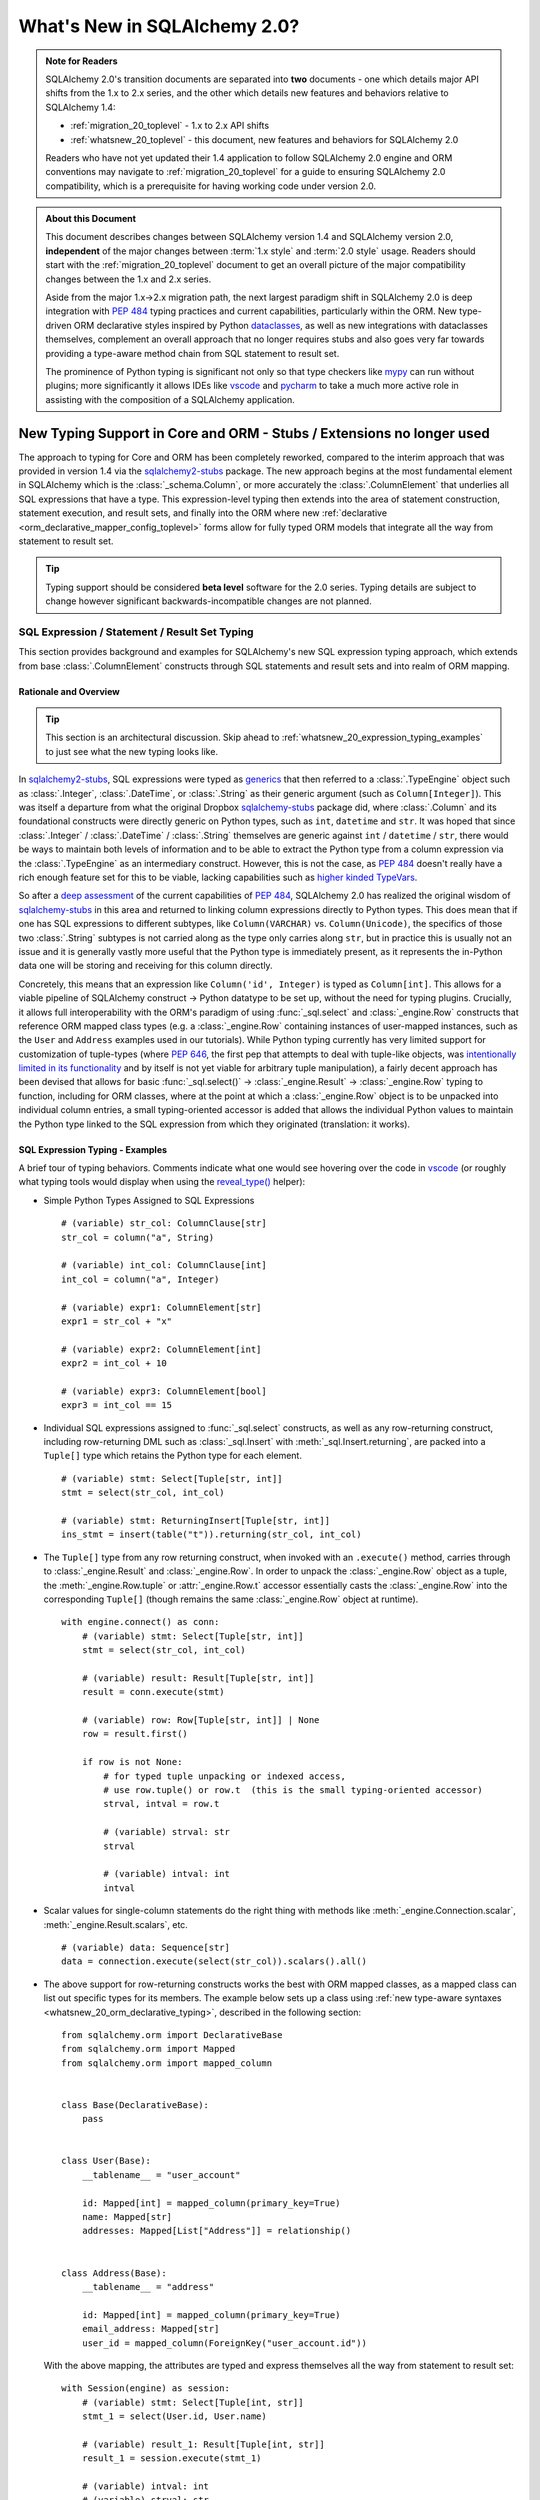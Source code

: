 .. _whatsnew_20_toplevel:

=============================
What's New in SQLAlchemy 2.0?
=============================

.. admonition:: Note for Readers

    SQLAlchemy 2.0's transition documents are separated into **two**
    documents - one which details major API shifts from the 1.x to 2.x
    series, and the other which details new features and behaviors relative
    to SQLAlchemy 1.4:

    * :ref:`migration_20_toplevel` - 1.x to 2.x API shifts
    * :ref:`whatsnew_20_toplevel` - this document, new features and behaviors for SQLAlchemy 2.0

    Readers who have not yet updated their 1.4 application to follow
    SQLAlchemy 2.0 engine and ORM conventions may navigate to
    :ref:`migration_20_toplevel` for a guide to ensuring SQLAlchemy 2.0
    compatibility, which is a prerequisite for having working code under
    version 2.0.


.. admonition:: About this Document

    This document describes changes between SQLAlchemy version 1.4
    and SQLAlchemy version 2.0, **independent** of the major changes between
    :term:`1.x style` and :term:`2.0 style` usage.   Readers should start
    with the :ref:`migration_20_toplevel` document to get an overall picture
    of the major compatibility changes between the 1.x and 2.x series.

    Aside from the major 1.x->2.x migration path, the next largest
    paradigm shift in SQLAlchemy 2.0 is deep integration with :pep:`484` typing
    practices and current capabilities, particularly within the ORM. New
    type-driven ORM declarative styles inspired by Python dataclasses_, as well
    as new integrations with dataclasses themselves, complement an overall
    approach that no longer requires stubs and also goes very far towards
    providing a type-aware method chain from SQL statement to result set.

    The prominence of Python typing is significant not only so that type checkers
    like mypy_ can run without plugins; more significantly it allows IDEs
    like vscode_ and pycharm_ to take a much more active role in assisting
    with the composition of a SQLAlchemy application.


.. _typeshed: https://github.com/python/typeshed

.. _dataclasses: https://docs.python.org/3/library/dataclasses.html

.. _mypy: https://mypy.readthedocs.io/en/stable/

.. _vscode: https://code.visualstudio.com/

.. _pylance: https://github.com/microsoft/pylance-release

.. _pycharm: https://www.jetbrains.com/pycharm/


New Typing Support in Core and ORM - Stubs / Extensions no longer used
-----------------------------------------------------------------------


The approach to typing for Core and ORM has been completely reworked, compared
to the interim approach that was provided in version 1.4 via the
sqlalchemy2-stubs_ package.   The new approach begins at the most fundamental
element in SQLAlchemy which is the :class:`_schema.Column`, or more
accurately the :class:`.ColumnElement` that underlies all SQL
expressions that have a type.   This expression-level typing then extends into the area of
statement construction, statement execution, and result sets, and finally into the ORM
where new :ref:`declarative <orm_declarative_mapper_config_toplevel>` forms allow
for fully typed ORM models that integrate all the way from statement to
result set.

.. tip:: Typing support should be considered **beta level** software
   for the 2.0 series. Typing details are subject to change however
   significant backwards-incompatible changes are not planned.

.. _change_result_typing_20:

SQL Expression / Statement / Result Set Typing
~~~~~~~~~~~~~~~~~~~~~~~~~~~~~~~~~~~~~~~~~~~~~~

This section provides background and examples for SQLAlchemy's new
SQL expression typing approach, which extends from base :class:`.ColumnElement`
constructs through SQL statements and result sets and into realm of ORM mapping.

Rationale and Overview
^^^^^^^^^^^^^^^^^^^^^^

.. tip::

  This section is an architectural discussion. Skip ahead to
  :ref:`whatsnew_20_expression_typing_examples` to just see what the new typing
  looks like.

In sqlalchemy2-stubs_, SQL expressions were typed as generics_ that then
referred to a :class:`.TypeEngine` object such as :class:`.Integer`,
:class:`.DateTime`, or :class:`.String` as their generic argument
(such as ``Column[Integer]``). This was itself a departure from what
the original Dropbox sqlalchemy-stubs_ package did, where
:class:`.Column` and its foundational constructs were directly generic on
Python types, such as ``int``, ``datetime`` and ``str``.   It was hoped
that since :class:`.Integer` / :class:`.DateTime` / :class:`.String` themselves
are generic against ``int`` / ``datetime`` / ``str``, there would be ways
to maintain both levels of information and to be able to extract the Python
type from a column expression via the :class:`.TypeEngine` as an intermediary
construct.  However, this is not the case, as :pep:`484`
doesn't really have a rich enough feature set for this to be viable,
lacking capabilities such as
`higher kinded TypeVars <https://github.com/python/typing/issues/548>`_.

So after a `deep assessment <https://github.com/python/typing/discussions/999>`_
of the current capabilities of :pep:`484`, SQLAlchemy 2.0 has realized the
original wisdom of sqlalchemy-stubs_ in this area and returned to linking
column expressions directly to Python types.  This does mean that if one
has SQL expressions to different subtypes, like ``Column(VARCHAR)`` vs.
``Column(Unicode)``, the specifics of those two :class:`.String` subtypes
is not carried along as the type only carries along ``str``,
but in practice this is usually not an issue and it is generally vastly more
useful that the Python type is immediately present, as it represents the
in-Python data one will be storing and receiving for this column directly.

Concretely, this means that an expression like ``Column('id', Integer)``
is typed as ``Column[int]``.    This allows for a viable pipeline of
SQLAlchemy construct -> Python datatype to be set up, without the need for
typing plugins.  Crucially, it allows full interoperability with
the ORM's paradigm of using :func:`_sql.select` and :class:`_engine.Row`
constructs that reference ORM mapped class types (e.g. a :class:`_engine.Row`
containing instances of user-mapped instances, such as the ``User`` and
``Address`` examples used in our tutorials).   While Python typing currently has very limited
support for customization of tuple-types (where :pep:`646`, the first pep that
attempts to deal with tuple-like objects, was `intentionally limited
in its functionality <https://mail.python.org/archives/list/typing-sig@python.org/message/G2PNHRR32JMFD3JR7ACA2NDKWTDSEPUG/>`_
and by itself is not yet viable for arbitrary tuple
manipulation),
a fairly decent approach has been devised that allows for basic
:func:`_sql.select()` -> :class:`_engine.Result` -> :class:`_engine.Row` typing
to function, including for ORM classes, where at the point at which a
:class:`_engine.Row` object is to be unpacked into individual column entries,
a small typing-oriented accessor is added that allows the individual Python
values to maintain the Python type linked to the SQL expression from which
they originated (translation: it works).

.. _sqlalchemy-stubs: https://github.com/dropbox/sqlalchemy-stubs

.. _sqlalchemy2-stubs: https://github.com/sqlalchemy/sqlalchemy2-stubs

.. _generics: https://peps.python.org/pep-0484/#generics

.. _whatsnew_20_expression_typing_examples:

SQL Expression Typing - Examples
^^^^^^^^^^^^^^^^^^^^^^^^^^^^^^^^

A brief tour of typing behaviors.  Comments
indicate what one would see hovering over the code in vscode_ (or roughly
what typing tools would display when using the `reveal_type() <https://mypy.readthedocs.io/en/latest/common_issues.html?highlight=reveal_type#reveal-type>`_
helper):

* Simple Python Types Assigned to SQL Expressions

  ::

    # (variable) str_col: ColumnClause[str]
    str_col = column("a", String)

    # (variable) int_col: ColumnClause[int]
    int_col = column("a", Integer)

    # (variable) expr1: ColumnElement[str]
    expr1 = str_col + "x"

    # (variable) expr2: ColumnElement[int]
    expr2 = int_col + 10

    # (variable) expr3: ColumnElement[bool]
    expr3 = int_col == 15

* Individual SQL expressions assigned to :func:`_sql.select` constructs, as well as any
  row-returning construct, including row-returning DML
  such as :class:`_sql.Insert` with :meth:`_sql.Insert.returning`, are packed
  into a ``Tuple[]`` type which retains the Python type for each element.

  ::

    # (variable) stmt: Select[Tuple[str, int]]
    stmt = select(str_col, int_col)

    # (variable) stmt: ReturningInsert[Tuple[str, int]]
    ins_stmt = insert(table("t")).returning(str_col, int_col)

* The ``Tuple[]`` type from any row returning construct, when invoked with an
  ``.execute()`` method, carries through to :class:`_engine.Result`
  and :class:`_engine.Row`.  In order to unpack the :class:`_engine.Row`
  object as a tuple, the :meth:`_engine.Row.tuple` or :attr:`_engine.Row.t`
  accessor essentially casts the :class:`_engine.Row` into the corresponding
  ``Tuple[]`` (though remains the same :class:`_engine.Row` object at runtime).

  ::

    with engine.connect() as conn:
        # (variable) stmt: Select[Tuple[str, int]]
        stmt = select(str_col, int_col)

        # (variable) result: Result[Tuple[str, int]]
        result = conn.execute(stmt)

        # (variable) row: Row[Tuple[str, int]] | None
        row = result.first()

        if row is not None:
            # for typed tuple unpacking or indexed access,
            # use row.tuple() or row.t  (this is the small typing-oriented accessor)
            strval, intval = row.t

            # (variable) strval: str
            strval

            # (variable) intval: int
            intval

* Scalar values for single-column statements do the right thing with
  methods like :meth:`_engine.Connection.scalar`, :meth:`_engine.Result.scalars`,
  etc.

  ::

    # (variable) data: Sequence[str]
    data = connection.execute(select(str_col)).scalars().all()

* The above support for row-returning constructs works the best with
  ORM mapped classes, as a mapped class can list out specific types
  for its members.  The example below sets up a class using
  :ref:`new type-aware syntaxes <whatsnew_20_orm_declarative_typing>`,
  described in the following section::

      from sqlalchemy.orm import DeclarativeBase
      from sqlalchemy.orm import Mapped
      from sqlalchemy.orm import mapped_column


      class Base(DeclarativeBase):
          pass


      class User(Base):
          __tablename__ = "user_account"

          id: Mapped[int] = mapped_column(primary_key=True)
          name: Mapped[str]
          addresses: Mapped[List["Address"]] = relationship()


      class Address(Base):
          __tablename__ = "address"

          id: Mapped[int] = mapped_column(primary_key=True)
          email_address: Mapped[str]
          user_id = mapped_column(ForeignKey("user_account.id"))

  With the above mapping, the attributes are typed and express themselves
  all the way from statement to result set::

      with Session(engine) as session:
          # (variable) stmt: Select[Tuple[int, str]]
          stmt_1 = select(User.id, User.name)

          # (variable) result_1: Result[Tuple[int, str]]
          result_1 = session.execute(stmt_1)

          # (variable) intval: int
          # (variable) strval: str
          intval, strval = result_1.one().t

  Mapped classes themselves are also types, and behave the same way, such
  as a SELECT against two mapped classes::

      with Session(engine) as session:
          # (variable) stmt: Select[Tuple[User, Address]]
          stmt_2 = select(User, Address).join_from(User, Address)

          # (variable) result_2: Result[Tuple[User, Address]]
          result_2 = session.execute(stmt_2)

          # (variable) user_obj: User
          # (variable) address_obj: Address
          user_obj, address_obj = result_2.one().t

  When selecting mapped classes, constructs like :class:`_orm.aliased` work
  as well, maintaining the column-level attributes of the original mapped
  class as well as the return type expected from a statement::

      with Session(engine) as session:
          # this is in fact an Annotated type, but typing tools don't
          # generally display this

          # (variable) u1: Type[User]
          u1 = aliased(User)

          # (variable) stmt: Select[Tuple[User, User, str]]
          stmt = select(User, u1, User.name).filter(User.id == 5)

          # (variable) result: Result[Tuple[User, User, str]]
          result = session.execute(stmt)

* Core Table does not yet have a decent way to maintain typing of
  :class:`_schema.Column` objects when accessing them via the :attr:`.Table.c` accessor.

  Since :class:`.Table` is set up as an instance of a class, and the
  :attr:`.Table.c` accessor typically accesses :class:`.Column` objects
  dynamically by name, there's not yet an established typing approach for this; some
  alternative syntax would be needed.

* ORM classes, scalars, etc. work great.

  The typical use case of selecting ORM classes, as scalars or tuples,
  all works, both 2.0 and 1.x style queries, getting back the exact type
  either by itself or contained within the appropriate container such
  as ``Sequence[]``, ``List[]`` or ``Iterator[]``::

      # (variable) users1: Sequence[User]
      users1 = session.scalars(select(User)).all()

      # (variable) user: User
      user = session.query(User).one()

      # (variable) user_iter: Iterator[User]
      user_iter = iter(session.scalars(select(User)))

* Legacy :class:`_orm.Query` gains tuple typing as well.

  The typing support for :class:`_orm.Query` goes well beyond what
  sqlalchemy-stubs_ or sqlalchemy2-stubs_ offered, where both scalar-object
  as well as tuple-typed :class:`_orm.Query` objects will retain result level
  typing for most cases::

      # (variable) q1: RowReturningQuery[Tuple[int, str]]
      q1 = session.query(User.id, User.name)

      # (variable) rows: List[Row[Tuple[int, str]]]
      rows = q1.all()

      # (variable) q2: Query[User]
      q2 = session.query(User)

      # (variable) users: List[User]
      users = q2.all()

the catch - all stubs must be uninstalled
^^^^^^^^^^^^^^^^^^^^^^^^^^^^^^^^^^^^^^^^^^

A key caveat with the typing support is that **all SQLAlchemy stubs packages
must be uninstalled** for typing to work.   When running mypy_ against a
Python virtualenv, this is only a matter of uninstalling those packages.
However, a SQLAlchemy stubs package is also currently part of typeshed_, which
itself is bundled into some typing tools such as Pylance_, so it may be
necessary in some cases to locate the files for these packages and delete them,
if they are in fact interfering with the new typing working correctly.

Once SQLAlchemy 2.0 is released in final status, typeshed will remove
SQLAlchemy from its own stubs source.



.. _whatsnew_20_orm_declarative_typing:

ORM Declarative Models
~~~~~~~~~~~~~~~~~~~~~~

SQLAlchemy 1.4 introduced the first SQLAlchemy-native ORM typing support
using a combination of sqlalchemy2-stubs_ and the :ref:`Mypy Plugin <mypy_toplevel>`.
In SQLAlchemy 2.0, the Mypy plugin **remains available, and has been updated
to work with SQLAlchemy 2.0's typing system**.  However, it should now be
considered **deprecated**, as applications now have a straightforward path to adopting the
new typing support that does not use plugins or stubs.

Overview
^^^^^^^^

The fundamental approach for the new system is that mapped column declarations,
when using a fully :ref:`Declarative <orm_declarative_table>` model (that is,
not :ref:`hybrid declarative <orm_imperative_table_configuration>` or
:ref:`imperative <orm_imperative_mapping>` configurations, which are unchanged),
are first derived at runtime by inspecting the type annotation on the left side
of each attribute declaration, if present.  Left hand type annotations are
expected to be contained within the
:class:`_orm.Mapped` generic type, otherwise the attribute is not considered
to be a mapped attribute.  The attribute declaration may then refer to
the :func:`_orm.mapped_column` construct on the right hand side, which is used
to provide additional Core-level schema information about the
:class:`_schema.Column` to be produced and mapped. This right hand side
declaration is optional if a :class:`_orm.Mapped` annotation is present on the
left side; if no annotation is present on the left side, then the
:func:`_orm.mapped_column` may be used as an exact replacement for the
:class:`_schema.Column` directive where it will provide for more accurate (but
not exact) typing behavior of the attribute, even though no annotation is
present.

The approach is inspired by the approach of Python dataclasses_ which starts
with an annotation on the left, then allows for an optional
``dataclasses.field()`` specification on the right; the key difference from the
dataclasses approach is that SQLAlchemy's approach is strictly **opt-in**,
where existing mappings that use :class:`_schema.Column` without any type
annotations continue to work as they always have, and the
:func:`_orm.mapped_column` construct may be used as a direct replacement for
:class:`_schema.Column` without any explicit type annotations. Only for exact
attribute-level Python types to be present is the use of explicit annotations
with :class:`_orm.Mapped` required. These annotations may be used on an
as-needed, per-attribute basis for those attributes where specific types are
helpful; non-annotated attributes that use :func:`_orm.mapped_column` will be
typed as ``Any`` at the instance level.

.. _whatsnew_20_orm_typing_migration:

Migrating an Existing Mapping
^^^^^^^^^^^^^^^^^^^^^^^^^^^^^^^^^

Transitioning to the new ORM approach begins as more verbose, but becomes more
succinct than was previously possible as the available new features are used
fully. The following steps detail a typical transition and then continue
on to illustrate some more options.


Step one - :func:`_orm.declarative_base` is superseded by :class:`_orm.DeclarativeBase`.
++++++++++++++++++++++++++++++++++++++++++++++++++++++++++++++++++++++++++++++++++++++++

One observed limitation in Python typing is that there seems to be
no ability to have a class dynamically generated from a function which then
is understood by typing tools as a base for new classes.  To solve this problem
without plugins, the usual call to :func:`_orm.declarative_base` can be replaced
with using the :class:`_orm.DeclarativeBase` class, which produces the same
``Base`` object as usual, except that typing tools understand it::

    from sqlalchemy.orm import DeclarativeBase


    class Base(DeclarativeBase):
        pass

Step two - replace Declarative use of :class:`_schema.Column` with :func:`_orm.mapped_column`
++++++++++++++++++++++++++++++++++++++++++++++++++++++++++++++++++++++++++++++++++++++++++++++

The :func:`_orm.mapped_column` is an ORM-typing aware construct that can
be swapped directly for the use of :class:`_schema.Column`.  Given a
1.x style mapping as::

    from sqlalchemy import Column
    from sqlalchemy.orm import relationship
    from sqlalchemy.orm import DeclarativeBase


    class Base(DeclarativeBase):
        pass


    class User(Base):
        __tablename__ = "user_account"

        id = Column(Integer, primary_key=True)
        name = Column(String(30), nullable=False)
        fullname = Column(String)
        addresses = relationship("Address", back_populates="user")


    class Address(Base):
        __tablename__ = "address"

        id = Column(Integer, primary_key=True)
        email_address = Column(String, nullable=False)
        user_id = Column(ForeignKey("user_account.id"), nullable=False)
        user = relationship("User", back_populates="addresses")

We replace :class:`_schema.Column` with :func:`_orm.mapped_column`; no
arguments need to change::

    from sqlalchemy.orm import DeclarativeBase
    from sqlalchemy.orm import mapped_column
    from sqlalchemy.orm import relationship


    class Base(DeclarativeBase):
        pass


    class User(Base):
        __tablename__ = "user_account"

        id = mapped_column(Integer, primary_key=True)
        name = mapped_column(String(30), nullable=False)
        fullname = mapped_column(String)
        addresses = relationship("Address", back_populates="user")


    class Address(Base):
        __tablename__ = "address"

        id = mapped_column(Integer, primary_key=True)
        email_address = mapped_column(String, nullable=False)
        user_id = mapped_column(ForeignKey("user_account.id"), nullable=False)
        user = relationship("User", back_populates="addresses")

The individual columns above are **not yet typed with Python types**,
and are instead typed as ``Mapped[Any]``; this is because we can declare any
column either with ``Optional`` or not, and there's no way to have a
"guess" in place that won't cause typing errors when we type it
explicitly.

However, at this step, our above mapping has appropriate :term:`descriptor` types
set up for all attributes and may be used in queries as well as for
instance-level manipulation, all of which will **pass mypy --strict mode** with no
plugins.

Step three - apply exact Python types as needed using :class:`_orm.Mapped`.
++++++++++++++++++++++++++++++++++++++++++++++++++++++++++++++++++++++++++++++

This can be done for all attributes for which exact typing is desired;
attributes that are fine being left as ``Any`` may be skipped.   For
context we also illustrate :class:`_orm.Mapped` being used for a
:func:`_orm.relationship` where we apply an exact type.
The mapping within this interim step
will be more verbose, however with proficiency, this step can
be combined with subsequent steps to update mappings more directly::

    from typing import List
    from typing import Optional
    from sqlalchemy.orm import DeclarativeBase
    from sqlalchemy.orm import Mapped
    from sqlalchemy.orm import mapped_column
    from sqlalchemy.orm import relationship


    class Base(DeclarativeBase):
        pass


    class User(Base):
        __tablename__ = "user_account"

        id: Mapped[int] = mapped_column(Integer, primary_key=True)
        name: Mapped[str] = mapped_column(String(30), nullable=False)
        fullname: Mapped[Optional[str]] = mapped_column(String)
        addresses: Mapped[List["Address"]] = relationship("Address", back_populates="user")


    class Address(Base):
        __tablename__ = "address"

        id: Mapped[int] = mapped_column(Integer, primary_key=True)
        email_address: Mapped[str] = mapped_column(String, nullable=False)
        user_id: Mapped[int] = mapped_column(ForeignKey("user_account.id"), nullable=False)
        user: Mapped["User"] = relationship("User", back_populates="addresses")

At this point, our ORM mapping is fully typed and will produce exact-typed
:func:`_sql.select`, :class:`_orm.Query` and :class:`_engine.Result`
constructs.   We now can proceed to pare down redundancy in the mapping
declaration.

Step four - remove :func:`_orm.mapped_column` directives where no longer needed
++++++++++++++++++++++++++++++++++++++++++++++++++++++++++++++++++++++++++++++++++

All ``nullable`` parameters can be implied using ``Optional[]``; in
the absence of ``Optional[]``, ``nullable`` defaults to ``False``. All SQL
types without arguments such as ``Integer`` and ``String`` can be expressed
as a Python annotation alone. A :func:`_orm.mapped_column` directive with no
parameters can be removed entirely. :func:`_orm.relationship` now derives its
class from the left hand annotation, supporting forward references as well
(as :func:`_orm.relationship` has supported string-based forward references
for ten years already ;) )::

    from typing import List
    from typing import Optional
    from sqlalchemy.orm import DeclarativeBase
    from sqlalchemy.orm import Mapped
    from sqlalchemy.orm import mapped_column
    from sqlalchemy.orm import relationship


    class Base(DeclarativeBase):
        pass


    class User(Base):
        __tablename__ = "user_account"

        id: Mapped[int] = mapped_column(primary_key=True)
        name: Mapped[str] = mapped_column(String(30))
        fullname: Mapped[Optional[str]]
        addresses: Mapped[List["Address"]] = relationship(back_populates="user")


    class Address(Base):
        __tablename__ = "address"

        id: Mapped[int] = mapped_column(primary_key=True)
        email_address: Mapped[str]
        user_id: Mapped[int] = mapped_column(ForeignKey("user_account.id"))
        user: Mapped["User"] = relationship(back_populates="addresses")

Step five - make use of pep-593 ``Annotated`` to package common directives into types
++++++++++++++++++++++++++++++++++++++++++++++++++++++++++++++++++++++++++++++++++++++

This is a radical new
capability that presents an alternative, or complementary approach, to
:ref:`declarative mixins <orm_mixins_toplevel>` as a means to provide type
oriented configuration, and also replaces the need for
:class:`_orm.declared_attr` decorated functions in most cases.

First, the Declarative mapping allows the mapping of Python type to
SQL type, such as ``str`` to :class:`_types.String`, to be customized
using :paramref:`_orm.registry.type_annotation_map`.   Using :pep:`593`
``Annotated`` allows us to create variants of a particular Python type so that
the same type, such as ``str``, may be used which each provide variants
of :class:`_types.String`, as below where use of an ``Annotated`` ``str`` called
``str50`` will indicate ``String(50)``::

    from typing_extensions import Annotated
    from sqlalchemy.orm import DeclarativeBase

    str50 = Annotated[str, 50]


    # declarative base with a type-level override, using a type that is
    # expected to be used in multiple places
    class Base(DeclarativeBase):
        type_annotation_map = {
            str50: String(50),
        }

Second, Declarative will extract full
:func:`_orm.mapped_column` definitions from the left hand type if
``Annotated[]`` is used, by passing a :func:`_orm.mapped_column` construct
as any argument to the ``Annotated[]`` construct (credit to `@adriangb01 <https://twitter.com/adriangb01/status/1532841383647657988>`_
for illustrating this idea).   This capability may be extended in future releases
to also include :func:`_orm.relationship`, :func:`_orm.composite` and other
constructs, but currently is limited to :func:`_orm.mapped_column`.  The
example below adds additional ``Annotated`` types in addition to our
``str50`` example to illustrate this feature::

    from typing_extensions import Annotated
    from typing import List
    from typing import Optional
    from sqlalchemy import ForeignKey
    from sqlalchemy import String
    from sqlalchemy.orm import DeclarativeBase
    from sqlalchemy.orm import Mapped
    from sqlalchemy.orm import mapped_column
    from sqlalchemy.orm import relationship

    # declarative base from previous example
    str50 = Annotated[str, 50]


    class Base(DeclarativeBase):
        type_annotation_map = {
            str50: String(50),
        }


    # set up mapped_column() overrides, using whole column styles that are
    # expected to be used in multiple places
    intpk = Annotated[int, mapped_column(primary_key=True)]
    user_fk = Annotated[int, mapped_column(ForeignKey("user_account.id"))]


    class User(Base):
        __tablename__ = "user_account"

        id: Mapped[intpk]
        name: Mapped[str50]
        fullname: Mapped[Optional[str]]
        addresses: Mapped[List["Address"]] = relationship(back_populates="user")


    class Address(Base):
        __tablename__ = "address"

        id: Mapped[intpk]
        email_address: Mapped[str50]
        user_id: Mapped[user_fk]
        user: Mapped["User"] = relationship(back_populates="addresses")

Above, columns that are mapped with ``Mapped[str50]``, ``Mapped[intpk]``,
or ``Mapped[user_fk]`` draw from both the
:paramref:`_orm.registry.type_annotation_map` as well as the
``Annotated`` construct directly in order to re-use pre-established typing
and column configurations.

Optional step - turn mapped classes into dataclasses_
+++++++++++++++++++++++++++++++++++++++++++++++++++++

We can turn mapped classes into dataclasses_, where a key advantage
is that we can build a strictly-typed ``__init__()`` method with explicit
positional, keyword only, and default arguments, not to mention we get methods
such as ``__str__()`` and ``__repr__()`` for free. The next section
:ref:`whatsnew_20_dataclasses` illustrates further transformation of the above
model.


Typing is supported from step 3 onwards
+++++++++++++++++++++++++++++++++++++++

With the above examples, any example from "step 3" on forward will include
that the attributes
of the model are typed
and will populate through to :func:`_sql.select`, :class:`_orm.Query`,
and :class:`_engine.Row` objects::

    # (variable) stmt: Select[Tuple[int, str]]
    stmt = select(User.id, User.name)

    with Session(e) as sess:
        for row in sess.execute(stmt):
            # (variable) row: Row[Tuple[int, str]]
            print(row)

        # (variable) users: Sequence[User]
        users = sess.scalars(select(User)).all()

        # (variable) users_legacy: List[User]
        users_legacy = sess.query(User).all()

.. seealso::

    :ref:`orm_declarative_table` - Updated Declarative documentation for
    Declarative generation and mapping of :class:`.Table` columns.

.. _whatsnew_20_mypy_legacy_models:

Using Legacy Mypy-Typed Models
~~~~~~~~~~~~~~~~~~~~~~~~~~~~~~

SQLAlchemy applications that use the :ref:`Mypy plugin <mypy_toplevel>` with
explicit annotations that don't use :class:`_orm.Mapped` in their annotations
are subject to errors under the new system, as such annotations are flagged as
errors when using constructs such as :func:`_orm.relationship`.

The section :ref:`migration_20_step_six` illustrates how to temporarily
disable these errors from being raised for a legacy ORM model that uses
explicit annotations.

.. seealso::

    :ref:`migration_20_step_six`


.. _whatsnew_20_dataclasses:

Native Support for Dataclasses Mapped as ORM Models
~~~~~~~~~~~~~~~~~~~~~~~~~~~~~~~~~~~~~~~~~~~~~~~~~~~~~

The new ORM Declarative features introduced above at
:ref:`whatsnew_20_orm_declarative_typing` introduced the
new :func:`_orm.mapped_column` construct and illustrated type-centric
mapping with optional use of :pep:`593` ``Annotated``.  We can take
the mapping one step further by integrating this with Python
dataclasses_.   This new feature is made possible via :pep:`681` which
allows for type checkers to recognize classes that are dataclass compatible,
or are fully dataclasses, but were declared through alternate APIs.

Using the dataclasses feature, mapped classes gain an ``__init__()`` method
that supports positional arguments as well as customizable default values
for optional keyword arguments.  As mentioned previously, dataclasses also
generate many useful methods such as ``__str__()``, ``__eq__()``.  Dataclass
serialization methods such as
`dataclasses.asdict() <https://docs.python.org/3/library/dataclasses.html#dataclasses.asdict>`_ and
`dataclasses.astuple() <https://docs.python.org/3/library/dataclasses.html#dataclasses.astuple>`_
also work, but don't currently accommodate for self-referential structures, which
makes them less viable for mappings that have bidirectional relationships.

SQLAlchemy's current integration approach converts the user-defined class
into a **real dataclass** to provide runtime functionality; the feature
makes use of the existing dataclass feature introduced in SQLAlchemy 1.4 at
:ref:`change_5027` to produce an equivalent runtime mapping with a fully integrated
configuration style, which is also more correctly typed than was possible
with the previous approach.

To support dataclasses in compliance with :pep:`681`, ORM constructs like
:func:`_orm.mapped_column` and :func:`_orm.relationship` accept additional
:pep:`681` arguments ``init``, ``default``, and ``default_factory`` which
are passed along to the dataclass creation process.  These
arguments currently must be present in an explicit directive on the right side,
just as they would be used with ``dataclasses.field()``; they currently
can't be local to an ``Annotated`` construct on the left side.   To support
the convenient use of ``Annotated`` while still supporting dataclass
configuration, :func:`_orm.mapped_column` can merge
a minimal set of right-hand arguments with that of an existing
:func:`_orm.mapped_column` construct located on the left side within an ``Annotated``
construct, so that most of the succinctness is maintained, as will be seen
below.

To enable dataclasses using class inheritance we make
use of the :class:`.MappedAsDataclass` mixin, either directly on each class, or
on the ``Base`` class, as illustrated below where we further modify the
example mapping from "Step 5" of :ref:`whatsnew_20_orm_declarative_typing`::

    from typing_extensions import Annotated
    from typing import List
    from typing import Optional
    from sqlalchemy import ForeignKey
    from sqlalchemy import String
    from sqlalchemy.orm import DeclarativeBase
    from sqlalchemy.orm import Mapped
    from sqlalchemy.orm import MappedAsDataclass
    from sqlalchemy.orm import mapped_column
    from sqlalchemy.orm import relationship


    class Base(MappedAsDataclass, DeclarativeBase):
        """subclasses will be converted to dataclasses"""


    intpk = Annotated[int, mapped_column(primary_key=True)]
    str30 = Annotated[str, mapped_column(String(30))]
    user_fk = Annotated[int, mapped_column(ForeignKey("user_account.id"))]


    class User(Base):
        __tablename__ = "user_account"

        id: Mapped[intpk] = mapped_column(init=False)
        name: Mapped[str30]
        fullname: Mapped[Optional[str]] = mapped_column(default=None)
        addresses: Mapped[List["Address"]] = relationship(
            back_populates="user", default_factory=list
        )


    class Address(Base):
        __tablename__ = "address"

        id: Mapped[intpk] = mapped_column(init=False)
        email_address: Mapped[str]
        user_id: Mapped[user_fk] = mapped_column(init=False)
        user: Mapped["User"] = relationship(back_populates="addresses", default=None)

The above mapping has used the ``@dataclasses.dataclass`` decorator directly
on each mapped class at the same time that the declarative mapping was
set up, internally setting up each ``dataclasses.field()`` directive as
indicated.   ``User`` / ``Address`` structures can be created using
positional arguments as configured::

    >>> u1 = User("username", fullname="full name", addresses=[Address("email@address")])
    >>> u1
    User(id=None, name='username', fullname='full name', addresses=[Address(id=None, email_address='email@address', user_id=None, user=...)])


.. seealso::

    :ref:`orm_declarative_native_dataclasses`


.. _change_6047:

Optimized ORM bulk insert now implemented for all backends other than MySQL
----------------------------------------------------------------------------

The dramatic performance improvement introduced in the 1.4 series and described
at :ref:`change_5263` has now been generalized to all included backends that
support RETURNING, which is all backends other than MySQL: SQLite, MariaDB,
PostgreSQL (all drivers), and Oracle; SQL Server has support but is
temporarily disabled in version 2.0.9 [#]_. While the original feature
was most critical for the psycopg2 driver which otherwise had major performance
issues when using ``cursor.executemany()``, the change is also critical for
other PostgreSQL drivers such as asyncpg, as when using RETURNING,
single-statement INSERT statements are still unacceptably slow, as well
as when using SQL Server that also seems to have very slow executemany
speed for INSERT statements regardless of whether or not RETURNING is used.

The performance of the new feature provides an almost across-the-board
order of magnitude performance increase for basically every driver when
INSERTing ORM objects that don't have a pre-assigned primary key value, as
indicated in the table below, in most cases specific to the use of RETURNING
which is not normally supported with executemany().

The psycopg2 "fast execution helper" approach consists of transforming an
INSERT..RETURNING statement with a single parameter set into a single
statement that INSERTs many parameter sets, using multiple "VALUES..."
clauses so that it can accommodate many parameter sets at once.
Parameter sets are then typically batched into groups of 1000
or similar, so that no single INSERT statement is excessively large, and the
INSERT statement is then invoked for each batch of parameters, rather than
for each individual parameter set.  Primary key values and server defaults
are returned by RETURNING, which continues to work as each statement execution
is invoked using ``cursor.execute()``, rather than ``cursor.executemany()``.

This allows many rows to be inserted in one statement while also being able to
return newly-generated primary key values as well as SQL and server defaults.
SQLAlchemy historically has always needed to invoke one statement per parameter
set, as it relied upon Python DBAPI Features such as ``cursor.lastrowid`` which
do not support multiple rows.

With most databases now offering RETURNING (with the conspicuous exception of
MySQL, given that MariaDB supports it), the new change generalizes the psycopg2
"fast execution helper" approach to all dialects that support RETURNING, which
now includes SQlite and MariaDB, and for which no other approach for
"executemany plus RETURNING" is possible, which includes SQLite, MariaDB, and all
PG drivers. The cx_Oracle and oracledb drivers used for Oracle
support RETURNING with executemany natively, and this has also been implemented
to provide equivalent performance improvements.  With SQLite and MariaDB now
offering RETURNING support, ORM use of ``cursor.lastrowid`` is nearly a thing
of the past, with only MySQL still relying upon it.

For INSERT statements that don't use RETURNING, traditional executemany()
behavior is used for most backends, with the current exception of psycopg2,
which has very slow executemany() performance overall
and are still improved by the "insertmanyvalues" approach.

Benchmarks
~~~~~~~~~~

SQLAlchemy includes a :ref:`Performance Suite <examples_performance>` within
the ``examples/`` directory, where we can make use of the ``bulk_insert``
suite to benchmark INSERTs of many rows using both Core and ORM in different
ways.

For the tests below, we are inserting **100,000 objects**, and in all cases we
actually have 100,000 real Python ORM objects in memory, either created up
front or generated on the fly. All databases other than SQLite are run over a
local network connection, not localhost; this causes the "slower" results to be
extremely slow.

Operations that are improved by this feature include:

* unit of work flushes for objects added to the session using
  :meth:`_orm.Session.add` and :meth:`_orm.Session.add_all`.
* The new :ref:`ORM Bulk Insert Statement <orm_queryguide_bulk_insert>` feature,
  which improves upon the experimental version of this feature first introduced
  in SQLAlchemy 1.4.
* the :class:`_orm.Session` "bulk" operations described at
  :ref:`bulk_operations`, which are superseded by the above mentioned
  ORM Bulk Insert feature.

To get a sense of the scale of the operation, below are performance
measurements using the ``test_flush_no_pk`` performance suite, which
historically represents SQLAlchemy's worst-case INSERT performance task,
where objects that don't have primary key values need to be INSERTed, and
then the newly generated primary key values must be fetched so that the
objects can be used for subsequent flush operations, such as establishment
within relationships, flushing joined-inheritance models, etc::

    @Profiler.profile
    def test_flush_no_pk(n):
        """INSERT statements via the ORM (batched with RETURNING if available),
        fetching generated row id"""
        session = Session(bind=engine)
        for chunk in range(0, n, 1000):
            session.add_all(
                [
                    Customer(
                        name="customer name %d" % i,
                        description="customer description %d" % i,
                    )
                    for i in range(chunk, chunk + 1000)
                ]
            )
            session.flush()
        session.commit()

This test can be run from any SQLAlchemy source tree as follows:

.. sourcecode:: text

    python -m examples.performance.bulk_inserts --test test_flush_no_pk

The table below summarizes performance measurements with
the latest 1.4 series of SQLAlchemy compared to 2.0, both running
the same test:

============================   ====================    ====================
Driver                         SQLA 1.4 Time (secs)    SQLA 2.0 Time (secs)
----------------------------   --------------------    --------------------
sqlite+pysqlite2 (memory)      6.204843                3.554856
postgresql+asyncpg (network)   88.292285               4.561492
postgresql+psycopg (network)   N/A (psycopg3)          4.861368
mssql+pyodbc (network)         158.396667              4.825139
oracle+cx_Oracle (network)     92.603953               4.809520
mariadb+mysqldb (network)      71.705197               4.075377
============================   ====================    ====================



.. note::

   .. [#] The feature is was temporarily disabled for SQL Server in
      SQLAlchemy 2.0.9 due to issues with row ordering when RETURNING is used.
      In SQLAlchemy 2.0.10, the feature is re-enabled, with special
      case handling for the unit of work's requirement for RETURNING to be
      ordered.

Two additional drivers have no change in performance; the psycopg2 drivers,
for which fast executemany was already implemented in SQLAlchemy 1.4,
and MySQL, which continues to not offer RETURNING support:

=============================   ====================    ====================
Driver                          SQLA 1.4 Time (secs)    SQLA 2.0 Time (secs)
-----------------------------   --------------------    --------------------
postgresql+psycopg2 (network)   4.704876                4.699883
mysql+mysqldb (network)         77.281997               76.132995
=============================   ====================    ====================

Summary of Changes
~~~~~~~~~~~~~~~~~~

The following bullets list the individual changes made within 2.0 in order to
get all drivers to this state:

* RETURNING implemented for SQLite - :ticket:`6195`
* RETURNING implemented for MariaDB - :ticket:`7011`
* Fix multi-row RETURNING for Oracle - :ticket:`6245`
* make insert() executemany() support RETURNING for as many dialects as
  possible, usually with VALUES() - :ticket:`6047`
* Emit a warning when RETURNING w/ executemany is used for non-supporting
  backend (currently no RETURNING backend has this limitation) - :ticket:`7907`
* The ORM :paramref:`_orm.Mapper.eager_defaults` parameter now defaults to a
  a new setting ``"auto"``, which will enable "eager defaults" automatically
  for INSERT statements, when the backend in use supports RETURNING with
  "insertmanyvalues".  See :ref:`orm_server_defaults` for documentation.


.. seealso::

    :ref:`engine_insertmanyvalues` - Documentation and background on the
    new feature as well as how to configure it

.. _change_8360:

ORM-enabled Insert, Upsert, Update and Delete Statements, with ORM RETURNING
-----------------------------------------------------------------------------

SQLAlchemy 1.4 ported the features of the legacy :class:`_orm.Query` object to
:term:`2.0 style` execution, which meant that the :class:`.Select` construct
could be passed to :meth:`_orm.Session.execute` to deliver ORM results. Support
was also added for :class:`.Update` and :class:`.Delete` to be passed to
:meth:`_orm.Session.execute`, to the degree that they could provide
implementations of :meth:`_orm.Query.update` and :meth:`_orm.Query.delete`.

The major missing element has been support for the :class:`_dml.Insert` construct.
The 1.4 documentation addressed this with some recipes for "inserts" and "upserts"
with use of :meth:`.Select.from_statement` to integrate RETURNING
into an ORM context.  2.0 now fully closes the gap by integrating direct support for
:class:`_dml.Insert` as an enhanced version of the :meth:`_orm.Session.bulk_insert_mappings`
method, along with full ORM RETURNING support for all DML structures.

Bulk Insert with RETURNING
~~~~~~~~~~~~~~~~~~~~~~~~~~

:class:`_dml.Insert` can be passed to :meth:`_orm.Session.execute`, with
or without :meth:`_dml.Insert.returning`, which when passed with a
separate parameter list will invoke the same process as was previously
implemented by
:meth:`_orm.Session.bulk_insert_mappings`, with additional enhancements.  This will optimize the
batching of rows making use of the new :ref:`fast insertmany <change_6047>`
feature, while also adding support for
heterogenous parameter sets and multiple-table mappings like joined table
inheritance::

    >>> users = session.scalars(
    ...     insert(User).returning(User),
    ...     [
    ...         {"name": "spongebob", "fullname": "Spongebob Squarepants"},
    ...         {"name": "sandy", "fullname": "Sandy Cheeks"},
    ...         {"name": "patrick", "fullname": "Patrick Star"},
    ...         {"name": "squidward", "fullname": "Squidward Tentacles"},
    ...         {"name": "ehkrabs", "fullname": "Eugene H. Krabs"},
    ...     ],
    ... )
    >>> print(users.all())
    [User(name='spongebob', fullname='Spongebob Squarepants'),
     User(name='sandy', fullname='Sandy Cheeks'),
     User(name='patrick', fullname='Patrick Star'),
     User(name='squidward', fullname='Squidward Tentacles'),
     User(name='ehkrabs', fullname='Eugene H. Krabs')]

RETURNING is supported for all of these use cases, where the ORM will construct
a full result set from multiple statement invocations.

.. seealso::

    :ref:`orm_queryguide_bulk_insert`

Bulk UPDATE
~~~~~~~~~~~

In a similar manner as that of :class:`_dml.Insert`, passing the
:class:`_dml.Update` construct along with a parameter list that includes
primary key values to :meth:`_orm.Session.execute` will invoke the same process
as previously supported by the :meth:`_orm.Session.bulk_update_mappings`
method.  This feature does not however support RETURNING, as it uses
a SQL UPDATE statement that is invoked using DBAPI :term:`executemany`::

    >>> from sqlalchemy import update
    >>> session.execute(
    ...     update(User),
    ...     [
    ...         {"id": 1, "fullname": "Spongebob Squarepants"},
    ...         {"id": 3, "fullname": "Patrick Star"},
    ...     ],
    ... )

.. seealso::

    :ref:`orm_queryguide_bulk_update`

INSERT / upsert ... VALUES ... RETURNING
~~~~~~~~~~~~~~~~~~~~~~~~~~~~~~~~~~~~~~~~~

When using :class:`_dml.Insert` with :meth:`_dml.Insert.values`, the set of
parameters may include SQL expressions. Additionally, upsert variants
such as those for SQLite, PostgreSQL and MariaDB are also supported.
These statements may now include :meth:`_dml.Insert.returning` clauses
with column expressions or full ORM entities::

    >>> from sqlalchemy.dialects.sqlite import insert as sqlite_upsert
    >>> stmt = sqlite_upsert(User).values(
    ...     [
    ...         {"name": "spongebob", "fullname": "Spongebob Squarepants"},
    ...         {"name": "sandy", "fullname": "Sandy Cheeks"},
    ...         {"name": "patrick", "fullname": "Patrick Star"},
    ...         {"name": "squidward", "fullname": "Squidward Tentacles"},
    ...         {"name": "ehkrabs", "fullname": "Eugene H. Krabs"},
    ...     ]
    ... )
    >>> stmt = stmt.on_conflict_do_update(
    ...     index_elements=[User.name], set_=dict(fullname=stmt.excluded.fullname)
    ... )
    >>> result = session.scalars(stmt.returning(User))
    >>> print(result.all())
    [User(name='spongebob', fullname='Spongebob Squarepants'),
    User(name='sandy', fullname='Sandy Cheeks'),
    User(name='patrick', fullname='Patrick Star'),
    User(name='squidward', fullname='Squidward Tentacles'),
    User(name='ehkrabs', fullname='Eugene H. Krabs')]

.. seealso::

    :ref:`orm_queryguide_insert_values`

    :ref:`orm_queryguide_upsert`

ORM UPDATE / DELETE with WHERE ... RETURNING
~~~~~~~~~~~~~~~~~~~~~~~~~~~~~~~~~~~~~~~~~~~~

SQLAlchemy 1.4 also had some modest support for the RETURNING feature to be
used with the :func:`_dml.update` and :func:`_dml.delete` constructs, when
used with :meth:`_orm.Session.execute`.  This support has now been upgraded
to be fully native, including that the ``fetch`` synchronization strategy
may also proceed whether or not explicit use of RETURNING is present::

    >>> from sqlalchemy import update
    >>> stmt = (
    ...     update(User)
    ...     .where(User.name == "squidward")
    ...     .values(name="spongebob")
    ...     .returning(User)
    ... )
    >>> result = session.scalars(stmt, execution_options={"synchronize_session": "fetch"})
    >>> print(result.all())


.. seealso::

    :ref:`orm_queryguide_update_delete_where`

    :ref:`orm_queryguide_update_delete_where_returning`

Improved ``synchronize_session`` behavior for ORM UPDATE / DELETE
~~~~~~~~~~~~~~~~~~~~~~~~~~~~~~~~~~~~~~~~~~~~~~~~~~~~~~~~~~~~~~~~~

The default strategy for :ref:`synchronize_session <orm_queryguide_update_delete_sync>`
is now a new value ``"auto"``.  This strategy will attempt to use the
``"evaluate"`` strategy and then automatically fall back to the ``"fetch"``
strategy.   For all backends other than MySQL / MariaDB, ``"fetch"`` uses
RETURNING to fetch UPDATE/DELETEd primary key identifiers within the
same statement, so is generally more efficient than previous versions
(in 1.4, RETURNING was only available for PostgreSQL, SQL Server).

.. seealso::

    :ref:`orm_queryguide_update_delete_sync`

Summary of Changes
~~~~~~~~~~~~~~~~~~

Listed tickets for new ORM DML with RETURNING features:

* convert ``insert()`` at ORM level to interpret ``values()`` in an ORM
  context - :ticket:`7864`
* evaluate feasibility of dml.returning(Entity) to deliver ORM expressions,
  automatically apply select().from_statement equiv - :ticket:`7865`
* given ORM insert, try to carry the bulk methods along, re: inheritance -
  :ticket:`8360`

.. _change_7123:

New "Write Only" relationship strategy supersedes "dynamic"
-----------------------------------------------------------

The ``lazy="dynamic"`` loader strategy becomes legacy, in that it is hardcoded
to make use of legacy :class:`_orm.Query`. This loader strategy is both not
compatible with asyncio, and additionally has many behaviors that implicitly
iterate its contents, which defeat the original purpose of the "dynamic"
relationship as being for very large collections that should not be implicitly
fully loaded into memory at any time.

The "dynamic" strategy is now superseded by a new strategy
``lazy="write_only"``.  Configuration of "write only" may be achieved using
the :paramref:`_orm.relationship.lazy` parameter of :func:`_orm.relationship`,
or when using :ref:`type annotated mappings <whatsnew_20_orm_declarative_typing>`,
indicating the :class:`.WriteOnlyMapped` annotation as the mapping style::

    from sqlalchemy.orm import WriteOnlyMapped


    class Base(DeclarativeBase):
        pass


    class Account(Base):
        __tablename__ = "account"
        id: Mapped[int] = mapped_column(primary_key=True)
        identifier: Mapped[str]
        account_transactions: WriteOnlyMapped["AccountTransaction"] = relationship(
            cascade="all, delete-orphan",
            passive_deletes=True,
            order_by="AccountTransaction.timestamp",
        )


    class AccountTransaction(Base):
        __tablename__ = "account_transaction"
        id: Mapped[int] = mapped_column(primary_key=True)
        account_id: Mapped[int] = mapped_column(
            ForeignKey("account.id", ondelete="cascade")
        )
        description: Mapped[str]
        amount: Mapped[Decimal]
        timestamp: Mapped[datetime] = mapped_column(default=func.now())

The write-only-mapped collection resembles ``lazy="dynamic"`` in that
the collection may be assigned up front, and also has methods such as
:meth:`_orm.WriteOnlyCollection.add` and :meth:`_orm.WriteOnlyCollection.remove`
to modify the collection on an individual item basis::

    new_account = Account(
        identifier="account_01",
        account_transactions=[
            AccountTransaction(description="initial deposit", amount=Decimal("500.00")),
            AccountTransaction(description="transfer", amount=Decimal("1000.00")),
            AccountTransaction(description="withdrawal", amount=Decimal("-29.50")),
        ],
    )

    new_account.account_transactions.add(
        AccountTransaction(description="transfer", amount=Decimal("2000.00"))
    )

The bigger difference is on the database loading side, where the collection
has no ability to load objects from the database directly; instead,
SQL construction methods such as :meth:`_orm.WriteOnlyCollection.select` are used to
produce SQL constructs such as :class:`_sql.Select` which are then executed
using :term:`2.0 style` to load the desired objects in an explicit way::

    account_transactions = session.scalars(
        existing_account.account_transactions.select()
        .where(AccountTransaction.amount < 0)
        .limit(10)
    ).all()

The :class:`_orm.WriteOnlyCollection` also integrates with the new
:ref:`ORM bulk dml <change_8360>` features, including support for bulk INSERT
and UPDATE/DELETE with WHERE criteria, all including RETURNING support as
well.   See the complete documentation at :ref:`write_only_relationship`.

.. seealso::

    :ref:`write_only_relationship`

New pep-484 / type annotated mapping support for Dynamic Relationships
~~~~~~~~~~~~~~~~~~~~~~~~~~~~~~~~~~~~~~~~~~~~~~~~~~~~~~~~~~~~~~~~~~~~~~

Even though "dynamic" relationships are legacy in 2.0, as these patterns
are expected to have a long lifespan,
:ref:`type annotated mapping <whatsnew_20_orm_declarative_typing>` support
is now added for "dynamic" relationships in the same way that its available
for the new ``lazy="write_only"`` approach, using the :class:`_orm.DynamicMapped`
annotation::

    from sqlalchemy.orm import DynamicMapped


    class Base(DeclarativeBase):
        pass


    class Account(Base):
        __tablename__ = "account"
        id: Mapped[int] = mapped_column(primary_key=True)
        identifier: Mapped[str]
        account_transactions: DynamicMapped["AccountTransaction"] = relationship(
            cascade="all, delete-orphan",
            passive_deletes=True,
            order_by="AccountTransaction.timestamp",
        )


    class AccountTransaction(Base):
        __tablename__ = "account_transaction"
        id: Mapped[int] = mapped_column(primary_key=True)
        account_id: Mapped[int] = mapped_column(
            ForeignKey("account.id", ondelete="cascade")
        )
        description: Mapped[str]
        amount: Mapped[Decimal]
        timestamp: Mapped[datetime] = mapped_column(default=func.now())

The above mapping will provide an ``Account.account_transactions`` collection
that is typed as returning the :class:`_orm.AppenderQuery` collection type,
including its element type, e.g. ``AppenderQuery[AccountTransaction]``.  This
then allows iteration and queries to yield objects which are typed
as ``AccountTransaction``.

.. seealso::

    :ref:`dynamic_relationship`


:ticket:`7123`


.. _change_7311:

Installation is now fully pep-517 enabled
------------------------------------------

The source distribution now includes a ``pyproject.toml`` file to allow for
complete :pep:`517` support. In particular this allows a local source build
using ``pip`` to automatically install the Cython_ optional dependency.

:ticket:`7311`

.. _change_7256:

C Extensions now ported to Cython
----------------------------------

The SQLAlchemy C extensions have been replaced with all new extensions written
in Cython_. While Cython was evaluated back in 2010 when the C extensions were
first created, the nature and focus of the C extensions in use today has
changed quite a bit from that time. At the same time, Cython has apparently
evolved significantly, as has the Python build / distribution toolchain which
made it feasible for us to revisit it.

The move to Cython provides dramatic new advantages with
no apparent downsides:

* The Cython extensions that replace specific C extensions have all benchmarked
  as **faster**, often slightly, but sometimes significantly, than
  virtually all the C code that SQLAlchemy previously
  included. While this seems amazing, it appears to be a product of
  non-obvious optimizations within Cython's implementation that would not be
  present in a direct Python to C port of a function, as was particularly the
  case for many of the custom collection types added to the C extensions.

* Cython extensions are much easier to write, maintain and debug compared to
  raw C code, and in most cases are line-per-line equivalent to the Python
  code.   It is expected that many more elements of SQLAlchemy will be
  ported to Cython in the coming releases which should open many new doors
  to performance improvements that were previously out of reach.

* Cython is very mature and widely used, including being the basis of some
  of the prominent database drivers supported by SQLAlchemy including
  ``asyncpg``, ``psycopg3`` and ``asyncmy``.

Like the previous C extensions, the Cython extensions are pre-built within
SQLAlchemy's wheel distributions which are automatically available to ``pip``
from PyPi.  Manual build instructions are also unchanged with the exception
of the Cython requirement.

.. seealso::

    :ref:`c_extensions`


:ticket:`7256`


.. _change_4379:

Major Architectural, Performance and API Enhancements for Database Reflection
-----------------------------------------------------------------------------

The internal system by which :class:`.Table` objects and their components are
:ref:`reflected <metadata_reflection>` has been completely rearchitected to
allow high performance bulk reflection of thousands of tables at once for
participating dialects. Currently, the **PostgreSQL** and **Oracle** dialects
participate in the new architecture, where the PostgreSQL dialect can now
reflect a large series of :class:`.Table` objects nearly three times faster,
and the Oracle dialect can now reflect a large series of :class:`.Table`
objects ten times faster.

The rearchitecture applies most directly to dialects that make use of SELECT
queries against system catalog tables to reflect tables, and the remaining
included dialect that can benefit from this approach will be the SQL Server
dialect. The MySQL/MariaDB and SQLite dialects by contrast make use of
non-relational systems to reflect database tables, and were not subject to a
pre-existing performance issue.

The new API is backwards compatible with the previous system, and should
require no changes to third party dialects to retain compatibility; third party
dialects can also opt into the new system by implementing batched queries for
schema reflection.

Along with this change, the API and behavior of the :class:`.Inspector`
object has been improved and enhanced with more consistent cross-dialect
behaviors as well as new methods and new performance features.

Performance Overview
~~~~~~~~~~~~~~~~~~~~

The source distribution includes a script
``test/perf/many_table_reflection.py`` which benches both existing reflection
features as well as new ones. A limited set of its tests may be run on older
versions of SQLAlchemy, where here we use it to illustrate differences in
performance to invoke ``metadata.reflect()`` to reflect 250 :class:`.Table`
objects at once over a local network connection:

===========================  ==================================  ====================    ====================
Dialect                      Operation                           SQLA 1.4 Time (secs)    SQLA 2.0 Time (secs)
---------------------------  ----------------------------------  --------------------    --------------------
postgresql+psycopg2          ``metadata.reflect()``, 250 tables  8.2                     3.3
oracle+cx_oracle             ``metadata.reflect()``, 250 tables  60.4                    6.8
===========================  ==================================  ====================    ====================



Behavioral Changes for ``Inspector()``
~~~~~~~~~~~~~~~~~~~~~~~~~~~~~~~~~~~~~~

For SQLAlchemy-included dialects for SQLite, PostgreSQL, MySQL/MariaDB,
Oracle, and SQL Server, the :meth:`.Inspector.has_table`,
:meth:`.Inspector.has_sequence`, :meth:`.Inspector.has_index`,
:meth:`.Inspector.get_table_names` and
:meth:`.Inspector.get_sequence_names` now all behave consistently in terms
of caching: they all fully cache their result after being called the first
time for a particular :class:`.Inspector` object. Programs that create or
drop tables/sequences while calling upon the same :class:`.Inspector`
object will not receive updated status after the state of the database has
changed. A call to :meth:`.Inspector.clear_cache` or a new
:class:`.Inspector` should be used when DDL changes are to be executed.
Previously, the :meth:`.Inspector.has_table`,
:meth:`.Inspector.has_sequence` methods did not implement caching nor did
the :class:`.Inspector` support caching for these methods, while the
:meth:`.Inspector.get_table_names` and
:meth:`.Inspector.get_sequence_names` methods were, leading to inconsistent
results between the two types of method.

Behavior for third party dialects is dependent on whether or not they
implement the "reflection cache" decorator for the dialect-level
implementation of these methods.

New Methods and Improvements for ``Inspector()``
~~~~~~~~~~~~~~~~~~~~~~~~~~~~~~~~~~~~~~~~~~~~~~~~

* added a method
  :meth:`.Inspector.has_schema` that returns if a schema
  is present in the target database
* added a method :meth:`.Inspector.has_index` that returns if a table has
  a particular index.
* Inspection methods such as :meth:`.Inspector.get_columns` that work
  on a single table at a time should now all consistently
  raise :class:`_exc.NoSuchTableError` if a
  table or view is not found; this change is specific to individual
  dialects, so may not be the case for existing third-party dialects.
* Separated the handling of "views" and "materialized views", as in
  real world use cases, these two constructs make use of different DDL
  for CREATE and DROP; this includes that there are now separate
  :meth:`.Inspector.get_view_names` and
  :meth:`.Inspector.get_materialized_view_names` methods.


:ticket:`4379`


.. _ticket_6842:

Dialect support for psycopg 3 (a.k.a. "psycopg")
-------------------------------------------------

Added dialect support for the `psycopg 3 <https://pypi.org/project/psycopg/>`_
DBAPI, which despite the number "3" now goes by the package name ``psycopg``,
superseding the previous ``psycopg2`` package that for the time being remains
SQLAlchemy's "default" driver for the ``postgresql`` dialects. ``psycopg`` is a
completely reworked and modernized database adapter for PostgreSQL which
supports concepts such as prepared statements as well as Python asyncio.

``psycopg`` is the first DBAPI supported by SQLAlchemy which provides
both a pep-249 synchronous API as well as an asyncio driver.  The same
``psycopg`` database URL may be used with the :func:`_sa.create_engine`
and :func:`_asyncio.create_async_engine` engine-creation functions, and the
corresponding sync or asyncio version of the dialect will be selected
automatically.

.. seealso::

    :ref:`postgresql_psycopg`


.. _ticket_8054:

Dialect support for oracledb
----------------------------

Added dialect support for the `oracledb <https://pypi.org/project/oracledb/>`_
DBAPI, which is the renamed, new major release of the popular cx_Oracle driver.

.. seealso::

    :ref:`oracledb`

.. _ticket_7631:

New Conditional DDL for Constraints and Indexes
-----------------------------------------------

A new method :meth:`_schema.Constraint.ddl_if` and :meth:`_schema.Index.ddl_if`
allows constructs such as :class:`_schema.CheckConstraint`, :class:`_schema.UniqueConstraint`
and :class:`_schema.Index` to be rendered conditionally for a given
:class:`_schema.Table`, based on the same kinds of criteria that are accepted
by the :meth:`_schema.DDLElement.execute_if` method.  In the example below,
the CHECK constraint and index will only be produced against a PostgreSQL
backend::

    meta = MetaData()


    my_table = Table(
        "my_table",
        meta,
        Column("id", Integer, primary_key=True),
        Column("num", Integer),
        Column("data", String),
        Index("my_pg_index", "data").ddl_if(dialect="postgresql"),
        CheckConstraint("num > 5").ddl_if(dialect="postgresql"),
    )

    e1 = create_engine("sqlite://", echo=True)
    meta.create_all(e1)  # will not generate CHECK and INDEX


    e2 = create_engine("postgresql://scott:tiger@localhost/test", echo=True)
    meta.create_all(e2)  # will generate CHECK and INDEX

.. seealso::

    :ref:`schema_ddl_ddl_if`

:ticket:`7631`

.. _change_5052:

DATE, TIME, DATETIME datatypes now support literal rendering on all backends
-----------------------------------------------------------------------------

Literal rendering is now implemented for date and time types for backend
specific compilation, including PostgreSQL and Oracle:

.. sourcecode:: pycon+sql

    >>> import datetime

    >>> from sqlalchemy import DATETIME
    >>> from sqlalchemy import literal
    >>> from sqlalchemy.dialects import oracle
    >>> from sqlalchemy.dialects import postgresql

    >>> date_literal = literal(datetime.datetime.now(), DATETIME)

    >>> print(
    ...     date_literal.compile(
    ...         dialect=postgresql.dialect(), compile_kwargs={"literal_binds": True}
    ...     )
    ... )
    {printsql}'2022-12-17 11:02:13.575789'{stop}

    >>> print(
    ...     date_literal.compile(
    ...         dialect=oracle.dialect(), compile_kwargs={"literal_binds": True}
    ...     )
    ... )
    {printsql}TO_TIMESTAMP('2022-12-17 11:02:13.575789', 'YYYY-MM-DD HH24:MI:SS.FF'){stop}

Previously, such literal rendering only worked when stringifying statements
without any dialect given; when attempting to render with a dialect-specific
type, a ``NotImplementedError`` would be raised, up until
SQLAlchemy 1.4.45 where this became a :class:`.CompileError` (part of
:ticket:`8800`).

The default rendering is modified ISO-8601 rendering (i.e. ISO-8601 with the T
converted to a space) when using ``literal_binds`` with the SQL compilers
provided by the PostgreSQL, MySQL, MariaDB, MSSQL, Oracle dialects. For Oracle,
the ISO format is wrapped inside of an appropriate TO_DATE() function call.
The rendering for SQLite is unchanged as this dialect always included string
rendering for date values.



:ticket:`5052`

.. _change_8710:

Context Manager Support for ``Result``, ``AsyncResult``
-------------------------------------------------------

The :class:`.Result` object now supports context manager use, which will
ensure the object and its underlying cursor is closed at the end of the block.
This is useful in particular with server side cursors, where it's important that
the open cursor object is closed at the end of an operation, even if user-defined
exceptions have occurred::

    with engine.connect() as conn:
        with conn.execution_options(yield_per=100).execute(
            text("select * from table")
        ) as result:
            for row in result:
                print(f"{row}")

With asyncio use, the :class:`.AsyncResult` and :class:`.AsyncConnection` have
been altered to provide for optional async context manager use, as in::

    async with async_engine.connect() as conn:
        async with conn.execution_options(yield_per=100).execute(
            text("select * from table")
        ) as result:
            for row in result:
                print(f"{row}")

:ticket:`8710`

Behavioral Changes
------------------

This section covers behavioral changes made in SQLAlchemy 2.0 which are
not otherwise part of the major 1.4->2.0 migration path; changes here are
not expected to have significant effects on backwards compatibility.


.. _change_9015:

New transaction join modes for ``Session``
~~~~~~~~~~~~~~~~~~~~~~~~~~~~~~~~~~~~~~~~~~

The behavior of "joining an external transaction into a Session" has been
revised and improved, allowing explicit control over how the
:class:`_orm.Session` will accommodate an incoming :class:`_engine.Connection`
that already has a transaction and possibly a savepoint already established.
The new parameter :paramref:`_orm.Session.join_transaction_mode` includes a
series of option values which can accommodate the existing transaction in
several ways, most importantly allowing a :class:`_orm.Session` to operate in a
fully transactional style using savepoints exclusively, while leaving the
externally initiated transaction non-committed and active under all
circumstances, allowing test suites to rollback all changes that take place
within tests.

The primary improvement this allows is that the recipe documented at
:ref:`session_external_transaction`, which also changed from SQLAlchemy 1.3
to 1.4, is now simplified to no longer require explicit use of an event
handler or any mention of an explicit savepoint; by using
``join_transaction_mode="create_savepoint"``, the :class:`_orm.Session` will
never affect the state of an incoming transaction, and will instead create a
savepoint (i.e. "nested transaction") as its root transaction.

The following illustrates part of the example given at
:ref:`session_external_transaction`; see that section for a full example::

    class SomeTest(TestCase):
        def setUp(self):
            # connect to the database
            self.connection = engine.connect()

            # begin a non-ORM transaction
            self.trans = self.connection.begin()

            # bind an individual Session to the connection, selecting
            # "create_savepoint" join_transaction_mode
            self.session = Session(
                bind=self.connection, join_transaction_mode="create_savepoint"
            )

        def tearDown(self):
            self.session.close()

            # rollback non-ORM transaction
            self.trans.rollback()

            # return connection to the Engine
            self.connection.close()

The default mode selected for :paramref:`_orm.Session.join_transaction_mode`
is ``"conditional_savepoint"``, which uses ``"create_savepoint"`` behavior
if the given :class:`_engine.Connection` is itself already on a savepoint.
If the given :class:`_engine.Connection` is in a transaction but not a
savepoint, the :class:`_orm.Session` will propagate "rollback" calls
but not "commit" calls, but will not begin a new savepoint on its own.  This
behavior is chosen by default for its maximum compatibility with
older SQLAlchemy versions as well as that it does not start a new SAVEPOINT
unless the given driver is already making use of SAVEPOINT, as support
for SAVEPOINT varies not only with specific backend and driver but also
configurationally.

The following illustrates a case that worked in SQLAlchemy 1.3, stopped working
in SQLAlchemy 1.4, and is now restored in SQLAlchemy 2.0::

    engine = create_engine("...")

    # setup outer connection with a transaction and a SAVEPOINT
    conn = engine.connect()
    trans = conn.begin()
    nested = conn.begin_nested()

    # bind a Session to that connection and operate upon it, including
    # a commit
    session = Session(conn)
    session.connection()
    session.commit()
    session.close()

    # assert both SAVEPOINT and transaction remain active
    assert nested.is_active
    nested.rollback()
    trans.rollback()

Where above, a :class:`_orm.Session` is joined to a :class:`_engine.Connection`
that has a savepoint started on it; the state of these two units remains
unchanged after the :class:`_orm.Session` has worked with the transaction. In
SQLAlchemy 1.3, the above case worked because the :class:`_orm.Session` would
begin a "subtransaction" upon the :class:`_engine.Connection`, which would
allow the outer savepoint / transaction to remain unaffected for simple cases
as above. Since subtransactions were deprecated in 1.4 and are now removed in
2.0, this behavior was no longer available. The new default behavior improves
upon the behavior of "subtransactions" by using a real, second SAVEPOINT
instead, so that even calls to :meth:`_orm.Session.rollback` prevent the
:class:`_orm.Session` from "breaking out" into the externally initiated
SAVEPOINT or transaction.

New code that is joining a transaction-started :class:`_engine.Connection` into
a :class:`_orm.Session` should however select a
:paramref:`_orm.Session.join_transaction_mode` explicitly, so that the desired
behavior is explicitly defined.

:ticket:`9015`


.. _Cython: https://cython.org/

.. _change_8567:

``str(engine.url)`` will obfuscate the password by default
~~~~~~~~~~~~~~~~~~~~~~~~~~~~~~~~~~~~~~~~~~~~~~~~~~~~~~~~~~

To avoid leakage of database passwords, calling ``str()`` on a
:class:`.URL` will now enable the password obfuscation feature by default.
Previously, this obfuscation would be in place for ``__repr__()`` calls
but not ``__str__()``.   This change will impact applications and test suites
that attempt to invoke :func:`_sa.create_engine` given the stringified URL
from another engine, such as::

    >>> e1 = create_engine("postgresql+psycopg2://scott:tiger@localhost/test")
    >>> e2 = create_engine(str(e1.url))

The above engine ``e2`` will not have the correct password; it will have the
obfuscated string ``"***"``.

The preferred approach for the above pattern is to pass the
:class:`.URL` object directly, there's no need to stringify::

    >>> e1 = create_engine("postgresql+psycopg2://scott:tiger@localhost/test")
    >>> e2 = create_engine(e1.url)

Otherwise, for a stringified URL with cleartext password, use the
:meth:`_url.URL.render_as_string` method, passing the
:paramref:`_url.URL.render_as_string.hide_password` parameter
as ``False``::

    >>> e1 = create_engine("postgresql+psycopg2://scott:tiger@localhost/test")
    >>> url_string = e1.url.render_as_string(hide_password=False)
    >>> e2 = create_engine(url_string)


:ticket:`8567`

.. _change_8925:

Stricter rules for replacement of Columns in Table objects with same-names, keys
~~~~~~~~~~~~~~~~~~~~~~~~~~~~~~~~~~~~~~~~~~~~~~~~~~~~~~~~~~~~~~~~~~~~~~~~~~~~~~~~

Stricter rules are in place for appending of :class:`.Column` objects to
:class:`.Table` objects, both moving some previous deprecation warnings to
exceptions, and preventing some previous scenarios that would cause
duplicate columns to appear in tables, when
:paramref:`.Table.extend_existing` were set to ``True``, for both
programmatic :class:`.Table` construction as well as during reflection
operations.

* Under no circumstances should a :class:`.Table` object ever have two or more
  :class:`.Column` objects with the same name, regardless of what .key they
  have.  An edge case where this was still possible was identified and fixed.

* Adding a :class:`.Column` to a :class:`.Table` that has the same name or
  key as an existing :class:`.Column` will always raise
  :class:`.DuplicateColumnError` (a new subclass of :class:`.ArgumentError` in
  2.0.0b4) unless additional parameters are present;
  :paramref:`.Table.append_column.replace_existing` for
  :meth:`.Table.append_column`, and :paramref:`.Table.extend_existing` for
  construction of a same-named :class:`.Table` as an existing one, with or
  without reflection being used. Previously, there was a deprecation warning in
  place for this scenario.

* A warning is now emitted if a :class:`.Table` is created, that does
  include :paramref:`.Table.extend_existing`, where an incoming
  :class:`.Column` that has no separate :attr:`.Column.key` would fully
  replace an existing :class:`.Column` that does have a key, which suggests
  the operation is not what the user intended.  This can happen particularly
  during a secondary reflection step, such as ``metadata.reflect(extend_existing=True)``.
  The warning suggests that the :paramref:`.Table.autoload_replace` parameter
  be set to ``False`` to prevent this. Previously, in 1.4 and earlier, the
  incoming column would be added **in addition** to the existing column.
  This was a bug and is a behavioral change in 2.0 (as of 2.0.0b4), as the
  previous key will **no longer be present** in the column collection
  when this occurs.


:ticket:`8925`

.. _change_9297:

ORM Declarative Applies Column Orders Differently; Control behavior using ``sort_order``
~~~~~~~~~~~~~~~~~~~~~~~~~~~~~~~~~~~~~~~~~~~~~~~~~~~~~~~~~~~~~~~~~~~~~~~~~~~~~~~~~~~~~~~~

Declarative has changed the system by which mapped columns that originate from
mixin or abstract base classes are sorted along with the columns that are on the
declared class itself to place columns from the declared class first, followed
by mixin columns.  The following mapping::

    class Foo:
        col1 = mapped_column(Integer)
        col3 = mapped_column(Integer)


    class Bar:
        col2 = mapped_column(Integer)
        col4 = mapped_column(Integer)


    class Model(Base, Foo, Bar):
        id = mapped_column(Integer, primary_key=True)
        __tablename__ = "model"

Produces a CREATE TABLE as follows on 1.4:

.. sourcecode:: sql

    CREATE TABLE model (
      col1 INTEGER,
      col3 INTEGER,
      col2 INTEGER,
      col4 INTEGER,
      id INTEGER NOT NULL,
      PRIMARY KEY (id)
    )

Whereas on 2.0 it produces:

.. sourcecode:: sql

    CREATE TABLE model (
      id INTEGER NOT NULL,
      col1 INTEGER,
      col3 INTEGER,
      col2 INTEGER,
      col4 INTEGER,
      PRIMARY KEY (id)
    )

For the specific case above, this can be seen as an improvement, as the primary
key columns on the ``Model`` are now where one would typically prefer.  However,
this is no comfort for the application that defined models the other way
around, as::

    class Foo:
        id = mapped_column(Integer, primary_key=True)
        col1 = mapped_column(Integer)
        col3 = mapped_column(Integer)


    class Model(Foo, Base):
        col2 = mapped_column(Integer)
        col4 = mapped_column(Integer)
        __tablename__ = "model"

This now produces CREATE TABLE output as:

.. sourcecode:: sql

    CREATE TABLE model (
      col2 INTEGER,
      col4 INTEGER,
      id INTEGER NOT NULL,
      col1 INTEGER,
      col3 INTEGER,
      PRIMARY KEY (id)
    )

To solve this issue, SQLAlchemy 2.0.4 introduces a new parameter on
:func:`_orm.mapped_column` called :paramref:`_orm.mapped_column.sort_order`,
which is an integer value, defaulting to ``0``,
that can be set to a positive or negative value so that columns are placed
before or after other columns, as in the example below::

    class Foo:
        id = mapped_column(Integer, primary_key=True, sort_order=-10)
        col1 = mapped_column(Integer, sort_order=-1)
        col3 = mapped_column(Integer)


    class Model(Foo, Base):
        col2 = mapped_column(Integer)
        col4 = mapped_column(Integer)
        __tablename__ = "model"

The above model places "id" before all others and "col1" after "id":

.. sourcecode:: sql

    CREATE TABLE model (
      id INTEGER NOT NULL,
      col1 INTEGER,
      col2 INTEGER,
      col4 INTEGER,
      col3 INTEGER,
      PRIMARY KEY (id)
    )

Future SQLAlchemy releases may opt to provide an explicit ordering hint for the
:class:`_orm.mapped_column` construct, as this ordering is ORM specific.

.. _change_7211:

The ``Sequence`` construct reverts to not having any explicit default "start" value; impacts MS SQL Server
~~~~~~~~~~~~~~~~~~~~~~~~~~~~~~~~~~~~~~~~~~~~~~~~~~~~~~~~~~~~~~~~~~~~~~~~~~~~~~~~~~~~~~~~~~~~~~~~~~~~~~~~~~

Prior to SQLAlchemy 1.4, the :class:`.Sequence` construct would emit only
simple ``CREATE SEQUENCE`` DDL, if no additional arguments were specified:

.. sourcecode:: pycon+sql

    >>> # SQLAlchemy 1.3 (and 2.0)
    >>> from sqlalchemy import Sequence
    >>> from sqlalchemy.schema import CreateSequence
    >>> print(CreateSequence(Sequence("my_seq")))
    {printsql}CREATE SEQUENCE my_seq

However, as :class:`.Sequence` support was added for MS SQL Server, where the
default start value is inconveniently set to ``-2**63``,
version 1.4 decided to default the DDL to emit a start value of 1, if
:paramref:`.Sequence.start` were not otherwise provided:

.. sourcecode:: pycon+sql

    >>> # SQLAlchemy 1.4 (only)
    >>> from sqlalchemy import Sequence
    >>> from sqlalchemy.schema import CreateSequence
    >>> print(CreateSequence(Sequence("my_seq")))
    {printsql}CREATE SEQUENCE my_seq START WITH 1

This change has introduced other complexities, including that when
the :paramref:`.Sequence.min_value` parameter is included, this default of
``1`` should in fact default to what :paramref:`.Sequence.min_value`
states, else a min_value that's below the start_value may be seen as
contradictory.     As looking at this issue started to become a bit of a
rabbit hole of other various edge cases, we decided to instead revert this
change and restore the original behavior of :class:`.Sequence` which is
to have no opinion, and just emit CREATE SEQUENCE, allowing the database
itself to make its decisions on how the various parameters of ``SEQUENCE``
should interact with each other.

Therefore, to ensure that the start value is 1 on all backends,
**the start value of 1 may be indicated explicitly**, as below:

.. sourcecode:: pycon+sql

    >>> # All SQLAlchemy versions
    >>> from sqlalchemy import Sequence
    >>> from sqlalchemy.schema import CreateSequence
    >>> print(CreateSequence(Sequence("my_seq", start=1)))
    {printsql}CREATE SEQUENCE my_seq START WITH 1

Beyond all of that, for autogeneration of integer primary keys on modern
backends including PostgreSQL, Oracle, SQL Server, the :class:`.Identity`
construct should be preferred, which also works the same way in 1.4 and 2.0
with no changes in behavior.


:ticket:`7211`


.. _change_6980:

"with_variant()" clones the original TypeEngine rather than changing the type
~~~~~~~~~~~~~~~~~~~~~~~~~~~~~~~~~~~~~~~~~~~~~~~~~~~~~~~~~~~~~~~~~~~~~~~~~~~~~

The :meth:`_sqltypes.TypeEngine.with_variant` method, which is used to apply
alternate per-database behaviors to a particular type, now returns a copy of
the original :class:`_sqltypes.TypeEngine` object with the variant information
stored internally, rather than wrapping it inside the ``Variant`` class.

While the previous ``Variant`` approach was able to maintain all the in-Python
behaviors of the original type using dynamic attribute getters, the improvement
here is that when calling upon a variant, the returned type remains an instance
of the original type, which works more smoothly with type checkers such as mypy
and pylance.  Given a program as below::

    import typing

    from sqlalchemy import String
    from sqlalchemy.dialects.mysql import VARCHAR

    type_ = String(255).with_variant(VARCHAR(255, charset="utf8mb4"), "mysql", "mariadb")

    if typing.TYPE_CHECKING:
        reveal_type(type_)

A type checker like pyright will now report the type as:

.. sourcecode:: text

    info: Type of "type_" is "String"

In addition, as illustrated above, multiple dialect names may be passed for
single type, in particular this is helpful for the pair of ``"mysql"`` and
``"mariadb"`` dialects which are considered separately as of SQLAlchemy 1.4.

:ticket:`6980`


.. _change_4926:

Python division operator performs true division for all backends; added floor division
~~~~~~~~~~~~~~~~~~~~~~~~~~~~~~~~~~~~~~~~~~~~~~~~~~~~~~~~~~~~~~~~~~~~~~~~~~~~~~~~~~~~~~~

The Core expression language now supports both "true division" (i.e. the ``/``
Python operator) and "floor division" (i.e. the ``//`` Python operator)
including backend-specific behaviors to normalize different databases in this
regard.

Given a "true division" operation against two integer values::

    expr = literal(5, Integer) / literal(10, Integer)

The SQL division operator on PostgreSQL for example normally acts as "floor division"
when used against integers, meaning the above result would return the integer
"0".  For this and similar backends, SQLAlchemy now renders the SQL using
a form which is equivalent towards:

.. sourcecode:: sql

    %(param_1)s / CAST(%(param_2)s AS NUMERIC)

With ``param_1=5``, ``param_2=10``, so that the return expression will be of type
NUMERIC, typically as the Python value ``decimal.Decimal("0.5")``.

Given a "floor division" operation against two integer values::

    expr = literal(5, Integer) // literal(10, Integer)

The SQL division operator on MySQL and Oracle for example normally acts
as "true division" when used against integers, meaning the above result
would return the floating point value "0.5".  For these and similar backends,
SQLAlchemy now renders the SQL using a form which is equivalent towards:

.. sourcecode:: sql

    FLOOR(%(param_1)s / %(param_2)s)

With param_1=5, param_2=10, so that the return expression will be of type
INTEGER, as the Python value ``0``.

The backwards-incompatible change here would be if an application using
PostgreSQL, SQL Server, or SQLite which relied on the Python "truediv" operator
to return an integer value in all cases.  Applications which rely upon this
behavior should instead use the Python "floor division" operator ``//``
for these operations, or for forwards compatibility when using a previous
SQLAlchemy version, the floor function::

    expr = func.floor(literal(5, Integer) / literal(10, Integer))

The above form would be needed on any SQLAlchemy version prior to 2.0
in order to provide backend-agnostic floor division.

:ticket:`4926`

.. _change_7433:

Session raises proactively when illegal concurrent or reentrant access is detected
~~~~~~~~~~~~~~~~~~~~~~~~~~~~~~~~~~~~~~~~~~~~~~~~~~~~~~~~~~~~~~~~~~~~~~~~~~~~~~~~~~

The :class:`_orm.Session` can now trap more errors related to illegal concurrent
state changes within multithreaded or other concurrent scenarios as well as for
event hooks which perform unexpected state changes.

One error that's been known to occur when a :class:`_orm.Session` is used in
multiple threads simultaneously is
``AttributeError: 'NoneType' object has no attribute 'twophase'``, which is
completely cryptic. This error occurs when a thread calls
:meth:`_orm.Session.commit` which internally invokes the
:meth:`_orm.SessionTransaction.close` method to end the transactional context,
at the same time that another thread is in progress running a query
as from :meth:`_orm.Session.execute`.  Within :meth:`_orm.Session.execute`,
the internal method that acquires a database connection for the current
transaction first begins by asserting that the session is "active", but
after this assertion passes, the concurrent call to :meth:`_orm.Session.close`
interferes with this state which leads to the undefined condition above.

The change applies guards to all state-changing methods surrounding the
:class:`_orm.SessionTransaction` object so that in the above case, the
:meth:`_orm.Session.commit` method will instead fail as it will seek to change
the state to one that is disallowed for the duration of the already-in-progress
method that wants to get the current connection to run a database query.

Using the test script illustrated at :ticket:`7433`, the previous
error case looks like:

.. sourcecode:: text

    Traceback (most recent call last):
    File "/home/classic/dev/sqlalchemy/test3.py", line 30, in worker
        sess.execute(select(A)).all()
    File "/home/classic/tmp/sqlalchemy/lib/sqlalchemy/orm/session.py", line 1691, in execute
        conn = self._connection_for_bind(bind)
    File "/home/classic/tmp/sqlalchemy/lib/sqlalchemy/orm/session.py", line 1532, in _connection_for_bind
        return self._transaction._connection_for_bind(
    File "/home/classic/tmp/sqlalchemy/lib/sqlalchemy/orm/session.py", line 754, in _connection_for_bind
        if self.session.twophase and self._parent is None:
    AttributeError: 'NoneType' object has no attribute 'twophase'

Where the ``_connection_for_bind()`` method isn't able to continue since
concurrent access placed it into an invalid state.  Using the new approach, the
originator of the state change throws the error instead:

.. sourcecode:: text

    File "/home/classic/dev/sqlalchemy/lib/sqlalchemy/orm/session.py", line 1785, in close
       self._close_impl(invalidate=False)
    File "/home/classic/dev/sqlalchemy/lib/sqlalchemy/orm/session.py", line 1827, in _close_impl
       transaction.close(invalidate)
    File "<string>", line 2, in close
    File "/home/classic/dev/sqlalchemy/lib/sqlalchemy/orm/session.py", line 506, in _go
       raise sa_exc.InvalidRequestError(
    sqlalchemy.exc.InvalidRequestError: Method 'close()' can't be called here;
    method '_connection_for_bind()' is already in progress and this would cause
    an unexpected state change to symbol('CLOSED')

The state transition checks intentionally don't use explicit locks to detect
concurrent thread activity, instead relying upon simple attribute set / value
test operations that inherently fail when unexpected concurrent changes occur.
The rationale is that the approach can detect illegal state changes that occur
entirely within a single thread, such as an event handler that runs on session
transaction events calls a state-changing method that's not expected, or under
asyncio if a particular :class:`_orm.Session` were shared among multiple
asyncio tasks, as well as when using patching-style concurrency approaches
such as gevent.

:ticket:`7433`


.. _change_7490:

The SQLite dialect uses QueuePool for file-based databases
~~~~~~~~~~~~~~~~~~~~~~~~~~~~~~~~~~~~~~~~~~~~~~~~~~~~~~~~~~~~

The SQLite dialect now defaults to :class:`_pool.QueuePool` when a file
based database is used. This is set along with setting the
``check_same_thread`` parameter to ``False``. It has been observed that the
previous approach of defaulting to :class:`_pool.NullPool`, which does not
hold onto database connections after they are released, did in fact have a
measurable negative performance impact. As always, the pool class is
customizable via the :paramref:`_sa.create_engine.poolclass` parameter.

.. seealso::

    :ref:`pysqlite_threading_pooling`


:ticket:`7490`

.. _change_5465_oracle:

New Oracle FLOAT type with binary precision; decimal precision not accepted directly
~~~~~~~~~~~~~~~~~~~~~~~~~~~~~~~~~~~~~~~~~~~~~~~~~~~~~~~~~~~~~~~~~~~~~~~~~~~~~~~~~~~~

A new datatype :class:`_oracle.FLOAT` has been added to the Oracle dialect, to
accompany the addition of :class:`_sqltypes.Double` and database-specific
:class:`_sqltypes.DOUBLE`, :class:`_sqltypes.DOUBLE_PRECISION` and
:class:`_sqltypes.REAL` datatypes. Oracle's ``FLOAT`` accepts a so-called
"binary precision" parameter that per Oracle documentation is roughly a
standard "precision" value divided by 0.3103::

    from sqlalchemy.dialects import oracle

    Table("some_table", metadata, Column("value", oracle.FLOAT(126)))

A binary precision value of 126 is synonymous with using the
:class:`_sqltypes.DOUBLE_PRECISION` datatype, and a value of 63 is equivalent
to using the :class:`_sqltypes.REAL` datatype.  Other precision values are
specific to the :class:`_oracle.FLOAT` type itself.

The SQLAlchemy :class:`_sqltypes.Float` datatype also accepts a "precision"
parameter, but this is decimal precision which is not accepted by
Oracle.  Rather than attempting to guess the conversion, the Oracle dialect
will now raise an informative error if :class:`_sqltypes.Float` is used with
a precision value against the Oracle backend.  To specify a
:class:`_sqltypes.Float` datatype with an explicit precision value for
supporting backends, while also supporting other backends, use
the :meth:`_types.TypeEngine.with_variant` method as follows::

    from sqlalchemy.types import Float
    from sqlalchemy.dialects import oracle

    Table(
        "some_table",
        metadata,
        Column("value", Float(5).with_variant(oracle.FLOAT(16), "oracle")),
    )

.. _change_7156:

New RANGE / MULTIRANGE support and changes for PostgreSQL backends
~~~~~~~~~~~~~~~~~~~~~~~~~~~~~~~~~~~~~~~~~~~~~~~~~~~~~~~~~~~~~~~~~~

RANGE / MULTIRANGE support has been fully implemented for psycopg2, psycopg3,
and asyncpg dialects.  The new support uses a new SQLAlchemy-specific
:class:`_postgresql.Range` object that is agnostic of the different backends
and does not require the use of backend-specific imports or extension
steps.  For multirange support, lists of :class:`_postgresql.Range`
objects are used.

Code that used the previous psycopg2-specific types should be modified
to use :class:`_postgresql.Range`, which presents a compatible interface.

The :class:`_postgresql.Range` object also features comparison support which
mirrors that of PostgreSQL.  Implemented so far are :meth:`_postgresql.Range.contains`
and :meth:`_postgresql.Range.contained_by` methods which work in the same way as
the PostgreSQL ``@>`` and ``<@``.  Additional operator support may be added
in future releases.

See the documentation at :ref:`postgresql_ranges` for background on
using the new feature.


.. seealso::

    :ref:`postgresql_ranges`

:ticket:`7156`
:ticket:`8706`

.. _change_7086:

``match()`` operator on PostgreSQL uses ``plainto_tsquery()`` rather than ``to_tsquery()``
~~~~~~~~~~~~~~~~~~~~~~~~~~~~~~~~~~~~~~~~~~~~~~~~~~~~~~~~~~~~~~~~~~~~~~~~~~~~~~~~~~~~~~~~~~

The :meth:`.Operators.match` function now renders
``col @@ plainto_tsquery(expr)`` on the PostgreSQL backend, rather than
``col @@ to_tsquery()``.  ``plainto_tsquery()`` accepts plain text whereas
``to_tsquery()`` accepts specialized query symbols, and is therefore less
cross-compatible with other backends.

All PostgreSQL search functions and operators are available through use of
:data:`.func` to generate PostgreSQL-specific functions and
:meth:`.Operators.bool_op` (a boolean-typed version of :meth:`.Operators.op`)
to generate arbitrary operators, in the same manner as they are available
in previous versions.  See the examples at :ref:`postgresql_match`.

Existing SQLAlchemy projects that make use of PG-specific directives within
:meth:`.Operators.match` should make use of ``func.to_tsquery()`` directly.
To render SQL in exactly the same form as would be present
in 1.4, see the version note at :ref:`postgresql_simple_match`.



:ticket:`7086`
